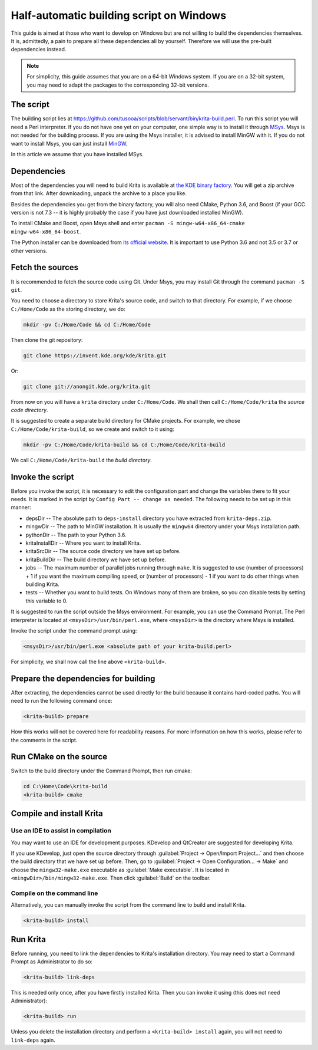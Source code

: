 .. meta::
    :description:
        Guide to building Krita using a half-automatic script on Windows.

.. metadata-placeholder

    :authors: - Tusooa Zhu <tusooa@vista.aero>
    :license: GNU free documentation license 1.3 or later.
    
.. _auto_build_script:

=========================================
Half-automatic building script on Windows
=========================================

This guide is aimed at those who want to develop on Windows but are not willing to build the dependencies themselves. It is, admittedly, a pain to prepare all these dependencies all by yourself. Therefore we will use the pre-built dependencies instead.

.. note::

   For simplicity, this guide assumes that you are on a 64-bit Windows system. If you are on a 32-bit system, you may need to adapt the packages to the corresponding 32-bit versions.

The script
----------

The building script lies at `https://github.com/tusooa/scripts/blob/servant/bin/krita-build.perl <https://github.com/tusooa/scripts/blob/servant/bin/krita-build.perl>`_. To run this script you will need a Perl interpreter. If you do not have one yet on your computer, one simple way is to install it through `MSys <https://www.msys2.org/>`_. Msys is not needed for the building process. If you are using the Msys installer, it is advised to install MinGW with it. If you do not want to install Msys, you can just install `MinGW <http://www.mingw.org/>`_.

In this article we assume that you have installed MSys.

Dependencies
------------

Most of the dependencies you will need to build Krita is available at `the KDE binary factory <https://binary-factory.kde.org/job/Krita_Nightly_Windows_Dependency_Build/>`_. You will get a zip archive from that link. After downloading, unpack the archive to a place you like.

Besides the dependencies you get from the binary factory, you will also need CMake, Python 3.6, and Boost (if your GCC version is not 7.3 -- it is highly probably the case if you have just downloaded installed MinGW).

To install CMake and Boost, open Msys shell and enter ``pacman -S mingw-w64-x86_64-cmake mingw-w64-x86_64-boost``.

The Python installer can be downloaded from `its official website <https://www.python.org/downloads/release/python-369/>`_. It is important to use Python 3.6 and not 3.5 or 3.7 or other versions.

Fetch the sources
-----------------

It is recommended to fetch the source code using Git. Under Msys, you may install Git through the command ``pacman -S git``.

You need to choose a directory to store Krita's source code, and switch to that directory. For example, if we choose ``C:/Home/Code`` as the storing directory, we do:

.. code:: console

   mkdir -pv C:/Home/Code && cd C:/Home/Code

Then clone the git repository:

.. code:: console

   git clone https://invent.kde.org/kde/krita.git

Or:

.. code:: console

   git clone git://anongit.kde.org/krita.git

From now on you will have a ``krita`` directory under ``C:/Home/Code``. We shall then call ``C:/Home/Code/krita`` the *source code directory*.

It is suggested to create a separate build directory for CMake projects. For example, we chose ``C:/Home/Code/krita-build``, so we create and switch to it using:

.. code:: console

   mkdir -pv C:/Home/Code/krita-build && cd C:/Home/Code/krita-build

We call ``C:/Home/Code/krita-build`` the *build directory*.

Invoke the script
-----------------

Before you invoke the script, it is necessary to edit the configuration part and change the variables there to fit your needs. It is marked in the script by ``Config Part -- change as needed``. The following needs to be set up in this manner:

* depsDir -- The absolute path to ``deps-install`` directory you have extracted from ``krita-deps.zip``.
* mingwDir -- The path to MinGW installation. It is usually the ``mingw64`` directory under your Msys installation path.
* pythonDir -- The path to your Python 3.6.
* kritaInstallDir -- Where you want to install Krita.
* kritaSrcDir -- The source code directory we have set up before.
* kritaBuildDir -- The build directory we have set up before.
* jobs -- The maximum number of parallel jobs running through ``make``. It is suggested to use (number of processors) + 1 if you want the maximum compiling speed, or (number of processors) - 1 if you want to do other things when building Krita.
* tests -- Whether you want to build tests. On Windows many of them are broken, so you can disable tests by setting this variable to 0.

It is suggested to run the script outside the Msys environment. For example, you can use the Command Prompt. The Perl interpreter is located at ``<msysDir>/usr/bin/perl.exe``, where ``<msysDir>`` is the directory where Msys is installed.

Invoke the script under the command prompt using:

.. code:: console

   <msysDir>/usr/bin/perl.exe <absolute path of your krita-build.perl>

For simplicity, we shall now call the line above ``<krita-build>``.


Prepare the dependencies for building
-------------------------------------

After extracting, the dependencies cannot be used directly for the build because it contains hard-coded paths. You will need to run the following command once:

.. code:: console

   <krita-build> prepare

How this works will not be covered here for readability reasons. For more information on how this works, please refer to the comments in the script.

Run CMake on the source
------------------------

Switch to the build directory under the Command Prompt, then run cmake:

.. code:: console

   cd C:\Home\Code\krita-build
   <krita-build> cmake

Compile and install Krita
-------------------------

Use an IDE to assist in compilation
~~~~~~~~~~~~~~~~~~~~~~~~~~~~~~~~~~~

You may want to use an IDE for development purposes. KDevelop and QtCreator are suggested for developing Krita.

If you use KDevelop, just open the source directory through :guilabel:`Project -> Open/Import Project...` and then choose the build directory that we have set up before. Then, go to :guilabel:`Project -> Open Configuration... -> Make` and choose the ``mingw32-make.exe`` executable as :guilabel:`Make executable`. It is located in ``<mingwDir>/bin/mingw32-make.exe``. Then click :guilabel:`Build` on the toolbar.

Compile on the command line
~~~~~~~~~~~~~~~~~~~~~~~~~~~

Alternatively, you can manually invoke the script from the command line to build and install Krita.

.. code:: console

   <krita-build> install

Run Krita
---------

Before running, you need to link the dependencies to Krita's installation directory. You may need to start a Command Prompt as Administrator to do so:

.. code:: console

   <krita-build> link-deps

This is needed only once, after you have firstly installed Krita. Then you can invoke it using (this does not need Administrator):

.. code:: console

   <krita-build> run

Unless you delete the installation directory and perform a ``<krita-build> install`` again, you will not need to ``link-deps`` again.

